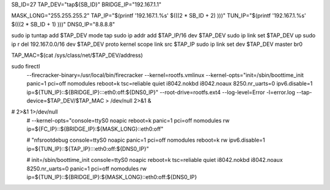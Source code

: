 
SB_ID=27
TAP_DEV="tap${SB_ID}"
BRIDGE_IP="192.167.1.1"

MASK_LONG="255.255.255.2"
TAP_IP="$(printf '192.167.1.%s' $(((2 * SB_ID + 2) )))"
TUN_IP="$(printf '192.167.1.%s' $(((2 * SB_ID + 1) )))"
DNS0_IP="8.8.8.8"

sudo ip tuntap add $TAP_DEV mode tap
sudo ip addr add $TAP_IP/16 dev $TAP_DEV
sudo ip link set $TAP_DEV up
sudo ip r del 192.167.0.0/16 dev $TAP_DEV proto kernel scope link src $TAP_IP
sudo ip link set dev $TAP_DEV master br0

TAP_MAC=$(cat /sys/class/net/$TAP_DEV/address)

sudo firectl \
        --firecracker-binary=/usr/local/bin/firecracker \
        --kernel=rootfs.vmlinux \
        --kernel-opts="init=/sbin/boottime_init panic=1 pci=off nomodules reboot=k tsc=reliable quiet i8042.nokbd i8042.noaux 8250.nr_uarts=0 ipv6.disable=1 ip=${TUN_IP}::${BRIDGE_IP}:::eth0:off:${DNS0_IP}" \
        --root-drive=rootfs.ext4 \
        --log-level=Error \
        -l=error.log \
        --tap-device=$TAP_DEV/$TAP_MAC > /dev/null 2>&1 &


# 2>&1 1>/dev/null
        # --kernel-opts="console=ttyS0 noapic reboot=k panic=1 pci=off nomodules rw ip=${FC_IP}::${BRIDGE_IP}:${MASK_LONG}::eth0:off" \


        # "nfsrootdebug console=ttyS0 noapic panic=1 pci=off nomodules reboot=k rw ipv6.disable=1 ip=${TUN_IP}::${TAP_IP}:::eth0:off:${DNS0_IP}"

        # init=/sbin/boottime_init console=ttyS0 noapic reboot=k tsc=reliable quiet i8042.nokbd i8042.noaux 8250.nr_uarts=0 panic=1 pci=off nomodules rw ip=${TUN_IP}::${BRIDGE_IP}:${MASK_LONG}::eth0:off:${DNS0_IP}